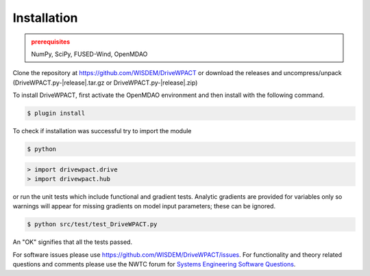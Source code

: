 Installation
------------

.. admonition:: prerequisites
   :class: warning

   NumPy, SciPy, FUSED-Wind, OpenMDAO

Clone the repository at `<https://github.com/WISDEM/DriveWPACT>`_
or download the releases and uncompress/unpack (DriveWPACT.py-|release|.tar.gz or DriveWPACT.py-|release|.zip)

To install DriveWPACT, first activate the OpenMDAO environment and then install with the following command.

.. code-block:: bash

   $ plugin install

To check if installation was successful try to import the module

.. code-block:: bash

    $ python

.. code-block:: python

    > import drivewpact.drive
    > import drivewpact.hub

or run the unit tests which include functional and gradient tests.  Analytic gradients are provided for variables only so warnings will appear for missing gradients on model input parameters; these can be ignored.

.. code-block:: bash

   $ python src/test/test_DriveWPACT.py

An "OK" signifies that all the tests passed.

For software issues please use `<https://github.com/WISDEM/DriveWPACT/issues>`_.  For functionality and theory related questions and comments please use the NWTC forum for `Systems Engineering Software Questions <https://wind.nrel.gov/forum/wind/viewtopic.php?f=34&t=1002>`_.

.. only:: latex

    An HTML version of this documentation that contains further details and links to the source code is available at `<http://wisdem.github.io/DriveWPACT>`_